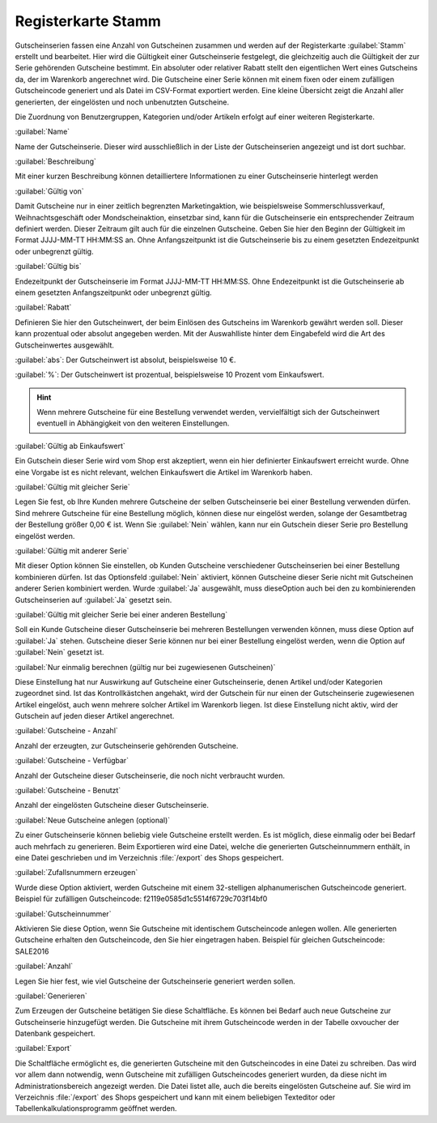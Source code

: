 ﻿Registerkarte Stamm
*******************
Gutscheinserien fassen eine Anzahl von Gutscheinen zusammen und werden auf der Registerkarte :guilabel:`Stamm` erstellt und bearbeitet. Hier wird die Gültigkeit einer Gutscheinserie festgelegt, die gleichzeitig auch die Gültigkeit der zur Serie gehörenden Gutscheine bestimmt. Ein absoluter oder relativer Rabatt stellt den eigentlichen Wert eines Gutscheins da, der im Warenkorb angerechnet wird. Die Gutscheine einer Serie können mit einem fixen oder einem zufälligen Gutscheincode generiert und als Datei im CSV-Format exportiert werden. Eine kleine Übersicht zeigt die Anzahl aller generierten, der eingelösten und noch unbenutzten Gutscheine.

.. image:: ../../media/screenshots-de/oxbahs01.png
   :alt: Gutscheinserien - Registerkarte Stamm
   :height: 314
   :width: 650

Die Zuordnung von Benutzergruppen, Kategorien und/oder Artikeln erfolgt auf einer weiteren Registerkarte.

:guilabel:`Name`

Name der Gutscheinserie. Dieser wird ausschließlich in der Liste der Gutscheinserien angezeigt und ist dort suchbar.

:guilabel:`Beschreibung`

Mit einer kurzen Beschreibung können detailliertere Informationen zu einer Gutscheinserie hinterlegt werden

:guilabel:`Gültig von`

Damit Gutscheine nur in einer zeitlich begrenzten Marketingaktion, wie beispielsweise Sommerschlussverkauf, Weihnachtsgeschäft oder Mondscheinaktion, einsetzbar sind, kann für die Gutscheinserie ein entsprechender Zeitraum definiert werden. Dieser Zeitraum gilt auch für die einzelnen Gutscheine. Geben Sie hier den Beginn der Gültigkeit im Format JJJJ-MM-TT HH:MM:SS an. Ohne Anfangszeitpunkt ist die Gutscheinserie bis zu einem gesetzten Endezeitpunkt oder unbegrenzt gültig.

:guilabel:`Gültig bis`

Endezeitpunkt der Gutscheinserie im Format JJJJ-MM-TT HH:MM:SS. Ohne Endezeitpunkt ist die Gutscheinserie ab einem gesetzten Anfangszeitpunkt oder unbegrenzt gültig.

:guilabel:`Rabatt`

Definieren Sie hier den Gutscheinwert, der beim Einlösen des Gutscheins im Warenkorb gewährt werden soll. Dieser kann prozentual oder absolut angegeben werden. Mit der Auswahlliste hinter dem Eingabefeld wird die Art des Gutscheinwertes ausgewählt.

:guilabel:`abs`: Der Gutscheinwert ist absolut, beispielsweise 10 €.

:guilabel:`%`: Der Gutscheinwert ist prozentual, beispielsweise 10 Prozent vom Einkaufswert.

.. hint:: Wenn mehrere Gutscheine für eine Bestellung verwendet werden, vervielfältigt sich der Gutscheinwert eventuell in Abhängigkeit von den weiteren Einstellungen.

:guilabel:`Gültig ab Einkaufswert`

Ein Gutschein dieser Serie wird vom Shop erst akzeptiert, wenn ein hier definierter Einkaufswert erreicht wurde. Ohne eine Vorgabe ist es nicht relevant, welchen Einkaufswert die Artikel im Warenkorb haben.

:guilabel:`Gültig mit gleicher Serie`

Legen Sie fest, ob Ihre Kunden mehrere Gutscheine der selben Gutscheinserie bei einer Bestellung verwenden dürfen. Sind mehrere Gutscheine für eine Bestellung möglich, können diese nur eingelöst werden, solange der Gesamtbetrag der Bestellung größer 0,00 € ist. Wenn Sie :guilabel:`Nein` wählen, kann nur ein Gutschein dieser Serie pro Bestellung eingelöst werden.

:guilabel:`Gültig mit anderer Serie`

Mit dieser Option können Sie einstellen, ob Kunden Gutscheine verschiedener Gutscheinserien bei einer Bestellung kombinieren dürfen. Ist das Optionsfeld :guilabel:`Nein` aktiviert, können Gutscheine dieser Serie nicht mit Gutscheinen anderer Serien kombiniert werden. Wurde :guilabel:`Ja` ausgewählt, muss diese\Option auch bei den zu kombinierenden Gutscheinserien auf :guilabel:`Ja` gesetzt sein.

:guilabel:`Gültig mit gleicher Serie bei einer anderen Bestellung`

Soll ein Kunde Gutscheine dieser Gutscheinserie bei mehreren Bestellungen verwenden können, muss diese Option auf :guilabel:`Ja` stehen. Gutscheine dieser Serie können nur bei einer Bestellung eingelöst werden, wenn die Option auf :guilabel:`Nein` gesetzt ist.

:guilabel:`Nur einmalig berechnen (gültig nur bei zugewiesenen Gutscheinen)`

Diese Einstellung hat nur Auswirkung auf Gutscheine einer Gutscheinserie, denen Artikel und/oder Kategorien zugeordnet sind. Ist das Kontrollkästchen angehakt, wird der Gutschein für nur einen der Gutscheinserie zugewiesenen Artikel eingelöst, auch wenn mehrere solcher Artikel im Warenkorb liegen. Ist diese Einstellung nicht aktiv, wird der Gutschein auf jeden dieser Artikel angerechnet.

:guilabel:`Gutscheine - Anzahl`

Anzahl der erzeugten, zur Gutscheinserie gehörenden Gutscheine.

:guilabel:`Gutscheine - Verfügbar`

Anzahl der Gutscheine dieser Gutscheinserie, die noch nicht verbraucht wurden.

:guilabel:`Gutscheine - Benutzt`

Anzahl der eingelösten Gutscheine dieser Gutscheinserie.

:guilabel:`Neue Gutscheine anlegen (optional)`

Zu einer Gutscheinserie können beliebig viele Gutscheine erstellt werden. Es ist möglich, diese einmalig oder bei Bedarf auch mehrfach zu generieren. Beim Exportieren wird eine Datei, welche die generierten Gutscheinnummern enthält, in eine Datei geschrieben und im Verzeichnis :file:`/export` des Shops gespeichert.

:guilabel:`Zufallsnummern erzeugen`

Wurde diese Option aktiviert, werden Gutscheine mit einem 32-stelligen alphanumerischen Gutscheincode generiert. Beispiel für zufälligen Gutscheincode: f2119e0585d1c5514f6729c703f14bf0

:guilabel:`Gutscheinnummer`

Aktivieren Sie diese Option, wenn Sie Gutscheine mit identischem Gutscheincode anlegen wollen. Alle generierten Gutscheine erhalten den Gutscheincode, den Sie hier eingetragen haben. Beispiel für gleichen Gutscheincode: SALE2016

:guilabel:`Anzahl`

Legen Sie hier fest, wie viel Gutscheine der Gutscheinserie generiert werden sollen.

:guilabel:`Generieren`

Zum Erzeugen der Gutscheine betätigen Sie diese Schaltfläche. Es können bei Bedarf auch neue Gutscheine zur Gutscheinserie hinzugefügt werden. Die Gutscheine mit ihrem Gutscheincode werden in der Tabelle oxvoucher der Datenbank gespeichert.

:guilabel:`Export`

Die Schaltfläche ermöglicht es, die generierten Gutscheine mit den Gutscheincodes in eine Datei zu schreiben. Das wird vor allem dann notwendig, wenn Gutscheine mit zufälligen Gutscheincodes generiert wurden, da diese nicht im Administrationsbereich angezeigt werden. Die Datei listet alle, auch die bereits eingelösten Gutscheine auf. Sie wird im Verzeichnis :file:`/export` des Shops gespeichert und kann mit einem beliebigen Texteditor oder Tabellenkalkulationsprogramm geöffnet werden.